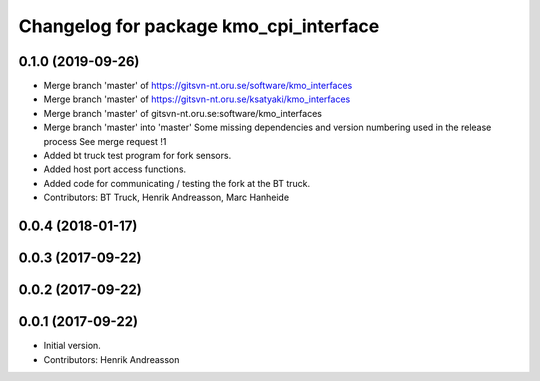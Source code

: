 ^^^^^^^^^^^^^^^^^^^^^^^^^^^^^^^^^^^^^^^
Changelog for package kmo_cpi_interface
^^^^^^^^^^^^^^^^^^^^^^^^^^^^^^^^^^^^^^^

0.1.0 (2019-09-26)
------------------
* Merge branch 'master' of https://gitsvn-nt.oru.se/software/kmo_interfaces
* Merge branch 'master' of https://gitsvn-nt.oru.se/ksatyaki/kmo_interfaces
* Merge branch 'master' of gitsvn-nt.oru.se:software/kmo_interfaces
* Merge branch 'master' into 'master'
  Some missing dependencies and version numbering used in the release process
  See merge request !1
* Added bt truck test program for fork sensors.
* Added host port access functions.
* Added code for communicating / testing the fork at the BT truck.
* Contributors: BT Truck, Henrik Andreasson, Marc Hanheide

0.0.4 (2018-01-17)
------------------

0.0.3 (2017-09-22)
------------------

0.0.2 (2017-09-22)
------------------

0.0.1 (2017-09-22)
------------------
* Initial version.
* Contributors: Henrik Andreasson
